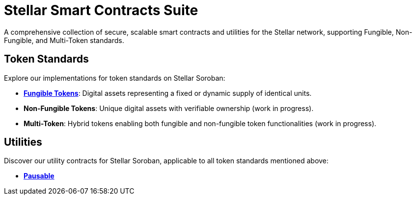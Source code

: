 :source-highlighter: highlight.js
:highlightjs-languages: bash

= Stellar Smart Contracts Suite

A comprehensive collection of secure, scalable smart contracts and utilities for the Stellar network, supporting Fungible, Non-Fungible, and Multi-Token standards.

== Token Standards
Explore our implementations for token standards on Stellar Soroban:

- **xref:tokens/fungible.adoc[Fungible Tokens]**: Digital assets representing a fixed or dynamic supply of identical units.
- **Non-Fungible Tokens**: Unique digital assets with verifiable ownership (work in progress).
- **Multi-Token**: Hybrid tokens enabling both fungible and non-fungible token functionalities (work in progress).

== Utilities
Discover our utility contracts for Stellar Soroban, applicable to all token standards mentioned above:

- **xref:utils/pausable.adoc[Pausable]**

// == Audits
// TODO: You can find our audit reports here.

// == Get Started
// TODO: link to the Wizard


